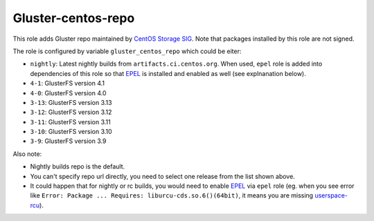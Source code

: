 ===================
Gluster-centos-repo
===================

This role adds Gluster repo maintained by `CentOS Storage SIG`_. Note that
packages installed by this role are not signed.

The role is configured by variable ``gluster_centos_repo`` which could be
eiter:

* ``nightly``: Latest nightly builds from ``artifacts.ci.centos.org``.
  When used, ``epel`` role is added into dependencies of this role so that
  EPEL_ is installed and enabled as well (see explnanation below).
* ``4-1``: GlusterFS version 4.1
* ``4-0``: GlusterFS version 4.0
* ``3-13``: GlusterFS version 3.13
* ``3-12``: GlusterFS version 3.12
* ``3-11``: GlusterFS version 3.11
* ``3-10``: GlusterFS version 3.10
* ``3-9``: GlusterFS version 3.9

Also note:

* Nightly builds repo is the default.
* You can't specify repo url directly, you need to select one release from the
  list shown above.
* It could happen that for nightly or rc builds, you would need to enable EPEL_
  via ``epel`` role (eg. when you see error like ``Error: Package ...
  Requires: liburcu-cds.so.6()(64bit)``, it means you are missing
  `userspace-rcu`_).

.. _`CentOS Storage SIG`: https://wiki.centos.org/SpecialInterestGroup/Storage
.. _EPEL: https://fedoraproject.org/wiki/EPEL
.. _`userspace-rcu`: https://apps.fedoraproject.org/packages/userspace-rcu
